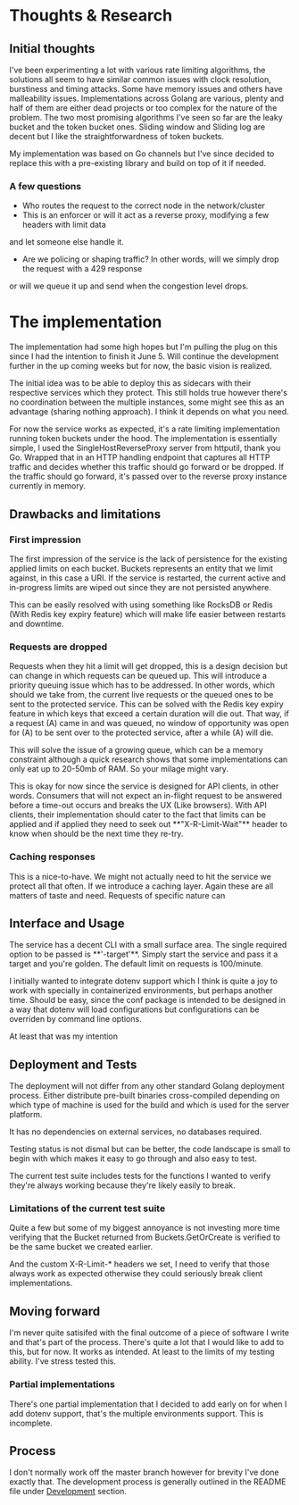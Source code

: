 * Thoughts & Research
** Initial thoughts
I've been experimenting a lot with various rate limiting algorithms, the solutions all seem to have similar common
issues with clock resolution, burstiness and timing attacks. Some have memory issues and others have
malleability issues. Implementations across Golang are various, plenty and half of them are either dead projects
or too complex for the nature of the problem. The two most promising algorithms I've seen so far are the leaky bucket
and the token bucket ones. Sliding window and Sliding log are decent but I like the straightforwardness of token buckets.

My implementation was based on Go channels but I've since decided to replace this with a pre-existing library and build
on top of it if needed.
*** A few questions
- Who routes the request to the correct node in the network/cluster
- This is an enforcer or will it act as a reverse proxy, modifying a few headers with limit data
and let someone else handle it.
- Are we policing or shaping traffic? In other words, will we simply drop the request with a 429 response
or will we queue it up and send when the congestion level drops.

* The implementation
The implementation had some high hopes but I'm pulling the plug on this since I had the intention to finish it
June 5. Will continue the development further in the up coming weeks but for now, the basic vision is realized.

The initial idea was to be able to deploy this as sidecars with their respective services which they protect.
This still holds true however there's no coordination between the multiple instances, some might see this as
an advantage (sharing nothing approach). I think it depends on what you need.

For now the service works as expected, it's a rate limiting implementation running token buckets under the
hood. The implementation is essentially simple, I used the SingleHostReverseProxy server from httputil, thank you
Go. Wrapped that in an HTTP handling endpoint that captures all HTTP traffic and decides whether this traffic
should go forward or be dropped.
If the traffic should go forward, it's passed over to the reverse proxy instance currently in memory.

** Drawbacks and limitations
*** First impression
The first impression of the service is the lack of persistence for the existing applied limits on each bucket.
Buckets represents an entity that we limit against, in this case a URI. If the service is restarted, the current
active and in-progress limits are wiped out since they are not persisted anywhere.

This can be easily resolved with using something like RocksDB or Redis (With Redis key expiry feature) which
will make life easier between restarts and downtime.

*** Requests are dropped
Requests when they hit a limit will get dropped, this is a design decision but can change in which requests
can be queued up. This will introduce a priority queuing issue which has to be addressed.
In other words, which should we take from, the current live requests or the queued ones to be sent to the
protected service. This can be solved with the Redis key expiry feature in which keys that exceed a certain
duration will die out. That way, if a request (A) came in and was queued, no window of opportunity was open for
(A) to be sent over to the protected service, after a while (A) will die.

This will solve the issue of a growing queue, which can be a memory constraint although a quick research shows
that some implementations can only eat up to 20-50mb of RAM. So your milage might vary.

This is okay for now since the service is designed for API clients, in other words. Consumers that will
not expect an in-flight request to be answered before a time-out occurs and breaks the UX (Like browsers).
With API clients, their implementation should cater to the fact that limits can be applied and if applied
they need to seek out **"X-R-Limit-Wait"** header to know when should be the next time they re-try.

*** Caching responses
This is a nice-to-have. We might not actually need to hit the service we protect all that often. If we introduce
a caching layer. Again these are all matters of taste and need. Requests of specific nature can 

** Interface and Usage
The service has a decent CLI with a small surface area. The single required option to be passed is **'-target'**.
Simply start the service and pass it a target and you're golden. The default limit on requests is 100/minute.

I initially wanted to integrate dotenv support which I think is quite a joy to work with specially in containerized
environments, but perhaps another time. Should be easy, since the conf package is intended to be designed in a way
that dotenv will load configurations but configurations can be overriden by command line options.

At least that was my intention

** Deployment and Tests
The deployment will not differ from any other standard Golang deployment process. Either distribute pre-built
binaries cross-compiled depending on which type of machine is used for the build and which is used for the server
platform.

It has no dependencies on external services, no databases required.

Testing status is not dismal but can be better, the code landscape is small to begin with which makes it easy to go
through and also easy to test.

The current test suite includes tests for the functions I wanted to verify they're always working because they're likely
easily to break.

*** Limitations of the current test suite
Quite a few but some of my biggest annoyance is not investing more time verifying that the Bucket returned from Buckets.GetOrCreate
is verified to be the same bucket we created earlier.

And the custom X-R-Limit-* headers we set, I need to verify that those always work as expected otherwise they could
seriously break client implementations.

** Moving forward
I'm never quite satisifed with the final outcome of a piece of software I write and that's part of the process. There's
quite a lot that I would like to add to this, but for now. It works as intended. At least to the limits of my
testing ability. I've stress tested this. 

*** Partial implementations
There's one partial implementation that I decided to add early on
for when I add dotenv support, that's the multiple environments
support. This is incomplete.

** Process
I don't normally work off the master branch however for brevity I've
done exactly that. The development process is generally outlined in
the README file under _Development_ section.

